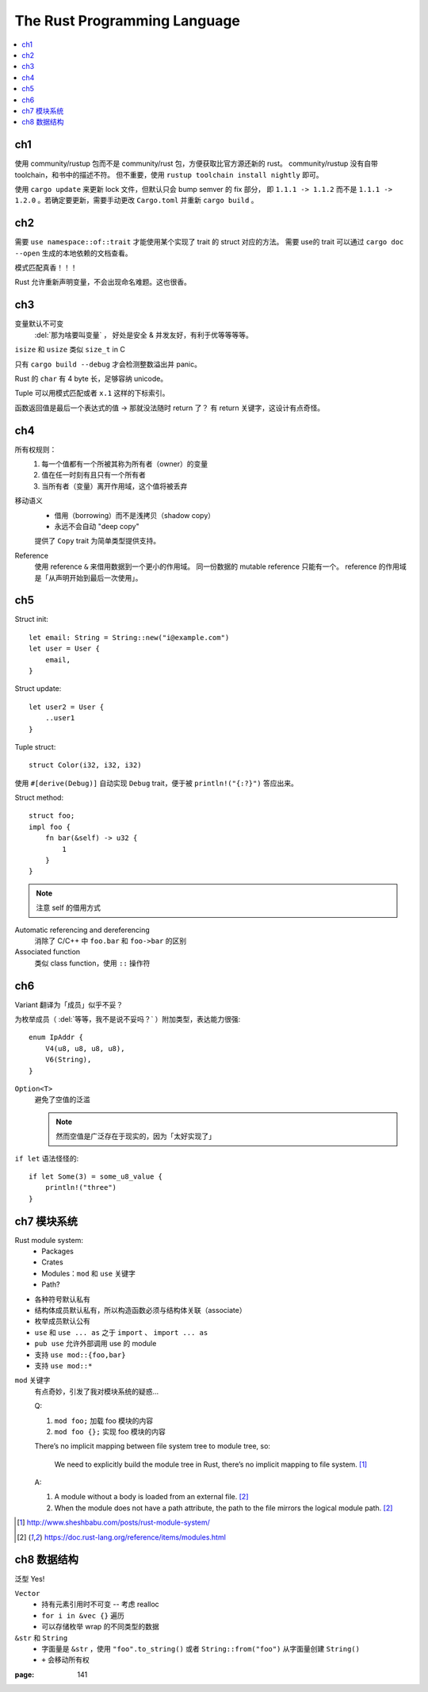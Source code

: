 =============================
The Rust Programming Language
=============================

.. book:: _
   Rust 程序设计语言
   :isbn: 9781718500440
   :startat: 2020-03-11

.. highlight:: rust

.. contents::
   :local:

ch1
===

使用 community/rustup 包而不是 community/rust 包，方便获取比官方源还新的 rust。
community/rustup 没有自带 toolchain，和书中的描述不符。 但不重要，使用
``rustup toolchain install nightly`` 即可。

使用 ``cargo update`` 来更新 lock 文件，但默认只会 bump semver 的 fix 部分，
即 ``1.1.1 -> 1.1.2`` 而不是 ``1.1.1 -> 1.2.0`` 。若确定要更新，需要手动更改
``Cargo.toml`` 并重新 ``cargo build`` 。

ch2
===

需要 ``use namespace::of::trait`` 才能使用某个实现了 trait 的 struct 对应的方法。
需要 use的 trait 可以通过 ``cargo doc --open`` 生成的本地依赖的文档查看。

模式匹配真香！！！

Rust 允许重新声明变量，不会出现命名难题。这也很香。

ch3
===

变量默认不可变
    :del:`那为啥要叫变量` ， 好处是安全 & 并发友好，有利于优等等等等。

``isize`` 和 ``usize`` 类似 ``size_t`` in C

只有 ``cargo build --debug`` 才会检测整数溢出并 panic。

Rust 的 ``char`` 有 4 byte 长，足够容纳 unicode。

Tuple 可以用模式匹配或者 ``x.1`` 这样的下标索引。

函数返回值是最后一个表达式的值 -> 那就没法随时 return 了？
有 return 关键字，这设计有点奇怪。

ch4
===

所有权规则：
    1. 每一个值都有一个所被其称为所有者（owner）的变量
    2. 值在任一时刻有且只有一个所有者
    3. 当所有者（变量）离开作用域，这个值将被丢弃

移动语义
    - 借用（borrowing）而不是浅拷贝（shadow copy）
    - 永远不会自动 "deep copy"

    提供了 ``Copy`` trait 为简单类型提供支持。

Reference
    使用 reference ``&`` 来借用数据到一个更小的作用域。
    同一份数据的 mutable reference 只能有一个。
    reference 的作用域是「从声明开始到最后一次使用」。

ch5
===

Struct init::

    let email: String = String::new("i@example.com")
    let user = User {
        email,
    }

Struct update::

    let user2 = User {
        ..user1
    }

Tuple struct::

    struct Color(i32, i32, i32)

使用 ``#[derive(Debug)]`` 自动实现 ``Debug`` trait，便于被 ``println!("{:?}")``
答应出来。

Struct method::

    struct foo;
    impl foo {
        fn bar(&self) -> u32 {
            1
        }
    }

.. note:: 注意 self 的借用方式

Automatic referencing and dereferencing
    消除了 C/C++ 中 ``foo.bar`` 和 ``foo->bar`` 的区别

Associated function
    类似 class function，使用 ``::`` 操作符

ch6
===

Variant 翻译为「成员」似乎不妥？

为枚举成员（ :del:`等等，我不是说不妥吗？` ）附加类型，表达能力很强::

    enum IpAddr {
        V4(u8, u8, u8, u8),
        V6(String),
    }

``Option<T>``
    避免了空值的泛滥

    .. note:: 然而空值是广泛存在于现实的，因为「太好实现了」

``if let`` 语法怪怪的::

    if let Some(3) = some_u8_value {
        println!("three")
    }

ch7 模块系统
============

Rust module system:
    - Packages
    - Crates
    - Modules：``mod`` 和 ``use`` 关键字
    - Path?

- 各种符号默认私有
- 结构体成员默认私有，所以构造函数必须与结构体关联（associate）
- 枚举成员默认公有

- ``use`` 和 ``use ... as`` 之于 ``import`` 、 ``import ... as``
- ``pub use`` 允许外部调用 use 的 module
- 支持 ``use mod::{foo,bar}``
- 支持 ``use mod::*``

``mod`` 关键字
    有点奇妙，引发了我对模块系统的疑惑…

    Q:

    1. ``mod foo;`` 加载 foo 模块的内容
    2. ``mod foo {};`` 实现 foo 模块的内容

    There’s no implicit mapping between file system tree to module tree, so:

        We need to explicitly build the module tree in Rust, there’s no
        implicit mapping to file system. [#]_

    A:

    1. A module without a body is loaded from an external file. [#f1]_
    2. When the module does not have a path attribute, the path to
       the file mirrors the logical module path. [#f1]_

.. [#] http://www.sheshbabu.com/posts/rust-module-system/
.. [#f1] https://doc.rust-lang.org/reference/items/modules.html

ch8 数据结构
============

泛型 Yes!

``Vector``
   - 持有元素引用时不可变 -- 考虑 realloc
   - ``for i in &vec {}`` 遍历
   - 可以存储枚举 wrap 的不同类型的数据

``&str`` 和 ``String``
   - 字面量是 ``&str`` ，使用 ``"foo".to_string()`` 或者 ``String::from("foo")``
     从字面量创建 ``String()``
   - ``+`` 会移动所有权

:page: 141
